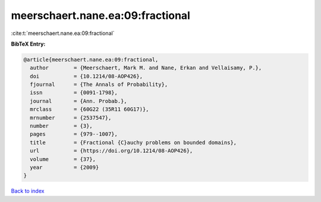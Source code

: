 meerschaert.nane.ea:09:fractional
=================================

:cite:t:`meerschaert.nane.ea:09:fractional`

**BibTeX Entry:**

.. code-block:: bibtex

   @article{meerschaert.nane.ea:09:fractional,
     author        = {Meerschaert, Mark M. and Nane, Erkan and Vellaisamy, P.},
     doi           = {10.1214/08-AOP426},
     fjournal      = {The Annals of Probability},
     issn          = {0091-1798},
     journal       = {Ann. Probab.},
     mrclass       = {60G22 (35R11 60G17)},
     mrnumber      = {2537547},
     number        = {3},
     pages         = {979--1007},
     title         = {Fractional {C}auchy problems on bounded domains},
     url           = {https://doi.org/10.1214/08-AOP426},
     volume        = {37},
     year          = {2009}
   }

`Back to index <../By-Cite-Keys.html>`_
